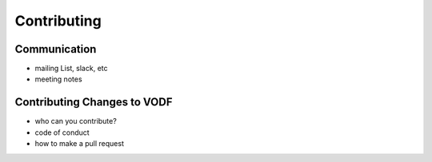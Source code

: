 Contributing
============


Communication
-------------

- mailing List, slack, etc
- meeting notes


Contributing Changes to VODF
----------------------------

- who can you contribute?
- code of conduct
- how to make a pull request
